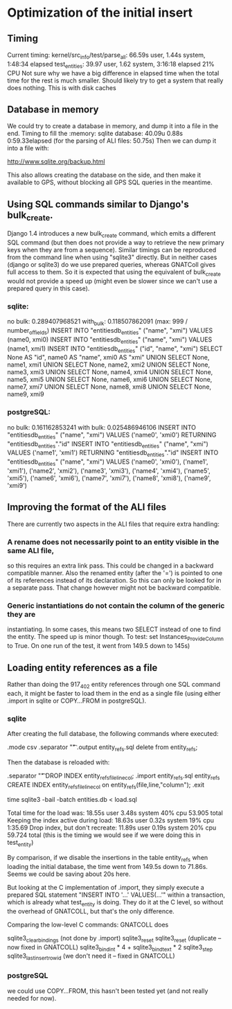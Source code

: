 # for Emacs: -*- mode: org; mode: flyspell; fill-column: 79 -*-

* Optimization of the initial insert

** Timing
   Current timing:
       kernel/src_info/test/parse_all:  66.59s user, 1.44s system, 1:48:34 elapsed
       test_entities: 39.97 user, 1.62 system, 3:16:18 elapsed  21% CPU
   Not sure why we have a big difference in elapsed time when the total time for
   the rest is much smaller. Should likely try to get a system that really does
   nothing. This is with disk caches

** Database in memory
   We could try to create a database in memory, and dump it into a file in the
   end.
   Timing to fill the :memory: sqlite database: 40.09u 0.88s 0:59.33elapsed
      (for the parsing of ALI files: 50.75s)
   Then we can dump it into a file with:

   http://www.sqlite.org/backup.html 

   This also allows creating the database on the side, and then make it
   available to GPS, without blocking all GPS SQL queries in the meantime.

** Using SQL commands similar to Django's bulk_create.
   Django 1.4 introduces a new bulk_create command, which emits a different
   SQL command (but then does not provide a way to retrieve the new primary
   keys when they are from a sequence).
   Similar timings can be reproduced from the command line when using "sqlite3"
   directly. But in neither cases (django or sqlite3) do we use prepared queries,
   whereas GNATColl gives full access to them. So it is expected that using the
   equivalent of bulk_create would not provide a speed up (might even be slower
   since we can't use a prepared query in this case).

*** sqlite:
   no bulk:   0.289407968521
   with_bulk: 0.118507862091    (max:  999 / number_of_fields)
   INSERT INTO "entitiesdb_entities" ("name", "xmi") VALUES (name0, xmi0)
   INSERT INTO "entitiesdb_entities" ("name", "xmi") VALUES (name1, xmi1)
   INSERT INTO "entitiesdb_entities" ("id", "name", "xmi") SELECT None AS "id", name0 AS "name", xmi0 AS "xmi" UNION SELECT None, name1, xmi1 UNION SELECT None, name2, xmi2 UNION SELECT None, name3, xmi3 UNION SELECT None, name4, xmi4 UNION SELECT None, name5, xmi5 UNION SELECT None, name6, xmi6 UNION SELECT None, name7, xmi7 UNION SELECT None, name8, xmi8 UNION SELECT None, name9, xmi9

*** postgreSQL:
   no bulk:   0.161162853241
   with bulk: 0.025486946106
   INSERT INTO "entitiesdb_entities" ("name", "xmi") VALUES ('name0', 'xmi0') RETURNING "entitiesdb_entities"."id"
   INSERT INTO "entitiesdb_entities" ("name", "xmi") VALUES ('name1', 'xmi1') RETURNING "entitiesdb_entities"."id"
   INSERT INTO "entitiesdb_entities" ("name", "xmi") VALUES ('name0', 'xmi0'), ('name1', 'xmi1'), ('name2', 'xmi2'), ('name3', 'xmi3'), ('name4', 'xmi4'), ('name5', 'xmi5'), ('name6', 'xmi6'), ('name7', 'xmi7'), ('name8', 'xmi8'), ('name9', 'xmi9')

** Improving the format of the ALI files
   There are currently two aspects in the ALI files that require extra handling:

*** A rename does not necessarily point to an entity visible in the same ALI file,
   so this requires an extra link pass. This could be changed in a backward
   compatible manner. Also the renamed entity (after the '=') is pointed to one
   of its references instead of its declaration. So this can only be looked for
   in a separate pass. That change however might not be backward compatible.

*** Generic instantiations do not contain the column of the generic they are
   instantiating. In some cases, this means two SELECT instead of one to find
   the entity. The speed up is minor though.
   To test: set Instances_Provide_Column to True. On one run of the test,
   it went from 149.5 down to 145s)

** Loading entity references as a file
   Rather than doing the 917_402 entity references through one SQL command each,
   it might be faster to load them in the end as a single file (using either
   .import in sqlite or COPY...FROM in postgreSQL).

*** sqlite
   After creating the full database, the following commands where executed:

        .mode csv
        .separator "\t"
        .output entity_refs.sql
        delete from entity_refs;

   Then the database is reloaded with:

        .separator "\t"
        DROP INDEX entity_refs_file_line_col;
        .import entity_refs.sql entity_refs
        CREATE INDEX entity_refs_file_line_col on entity_refs(file,line,"column");
        .exit

        time sqlite3 -bail -batch entities.db < load.sql

   Total time for the load was:  18.55s user 3.48s system 40% cpu 53.905 total
   Keeping the index active during load: 18.63s user 0.32s system 19% cpu 1:35.69
   Drop index, but don't recreate:  11.89s user 0.19s system 20% cpu 59.724 total
      (this is the timing we would see if we were doing this in test_entity)

   By comparison, if we disable the insertions in the table entity_refs when
   loading the initial database, the time went from 149.5s down to 71.86s.
   Seems we could be saving about 20s here.

   But looking at the C implementation of .import, they simply execute a
   prepared SQL statement "INSERT INTO '...' VALUES(...'" within a transaction,
   which is already what test_entity is doing. They do it at the C level, so
   without the overhead of GNATCOLL, but that's the only difference.

   Comparing the low-level C commands: GNATCOLL does

        sqlite3_clear_bindings   (not done by .import)
        sqlite3_reset
        sqlite3_reset    (duplicate -- now fixed in GNATCOLL)
        sqlite3_bind_int * 4 + sqlite3_bind_text * 2
        sqlite3_step
        sqlite3_last_insert_rowid   (we don't need it -- fixed in GNATCOLL)

*** postgreSQL
   we could use COPY...FROM, this hasn't been tested yet (and not really needed
   for now).


